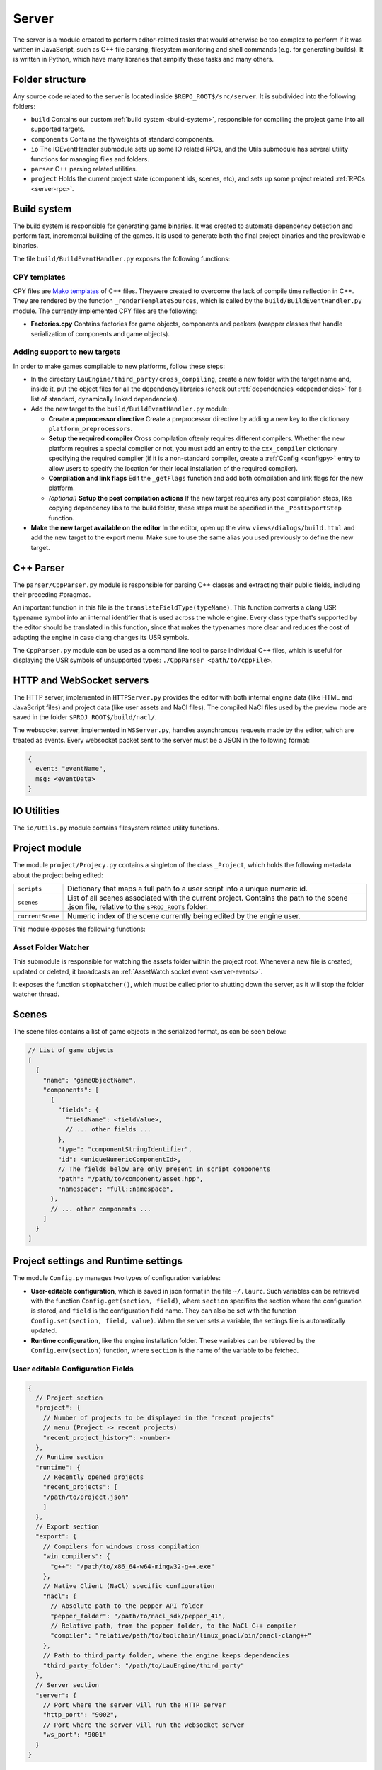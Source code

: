 Server
******

The server is a module created to perform editor-related tasks that would
otherwise be too complex to perform if it was written in JavaScript, such as
C++ file parsing, filesystem monitoring and shell commands (e.g. for generating
builds). It is written in Python, which have many libraries that simplify these
tasks and many others.

============
Folder structure
============
Any source code related to the server is located inside
``$REPO_ROOT$/src/server``. It is subdivided into the following folders:

* ``build`` Contains our custom :ref:`build system <build-system>`, responsible
  for compiling the project game into all supported targets.
* ``components`` Contains the flyweights of standard components.
* ``io`` The IOEventHandler submodule sets up some IO related RPCs, and the
  Utils submodule has several utility functions for managing files and folders.
* ``parser`` C++ parsing related utilities.
* ``project`` Holds the current project state (component ids, scenes, etc), and sets up some project related :ref:`RPCs <server-rpc>`.

.. _build-system:

=====
Build system
=====
The build system is responsible for generating game binaries. It was created to
automate dependency detection and perform fast, incremental building of the
games. It is used to generate both the final project binaries and the
previewable binaries.

The file ``build/BuildEventHandler.py`` exposes the following functions:

.. function:: BuildProject(platform = 'linux', runGame = True, compilationMode='DEBUG', outputFolder = None)

    Compiles all assets and standard assets and generates a game executable. It
    creates a temporary ``/build/`` folder where object files will be
    generated.

    :param platform: Target platform. Currently supported values are ``linux``, ``windows``, ``nacl`` and ``preview`` (same as nacl, but with preview specific code enabled).
    :param runGame: Runs the game after it is built. Only works with the ``linux`` target.
    :param compilationMode: ``DEBUG`` or ``RELEASE``. Affects compilation flags and linked libraries.
    :param outputFolder: Complete path where the binaries will be generated.


.. function:: ExportGame(platform, buildAndRun, compilationMode, outputFolder)

    Builds and packages the final game, cleaning up temporary files and copying
    assets to the output folder.

    :param platform: Target platform. Currently supported values are ``linux``, ``windows``, ``nacl`` and ``preview`` (same as nacl, but with preview specific code enabled).
    :param buildAndRun: Runs the game after it is built. Only works with the ``linux`` target.
    :param compilationMode:  ``DEBUG`` or ``RELEASE``. Affects compilation flags and linked libraries.
    :param outputFolder: Complete path to output folder.

-----
CPY templates
-----

CPY files are `Mako templates <http://www.makotemplates.org/>`_ of C++ files.
Theywere created to overcome the lack of compile time reflection in C++. They
are rendered by the function ``_renderTemplateSources``, which is called by the
``build/BuildEventHandler.py`` module. The currently implemented CPY files are
the following:

* **Factories.cpy** Contains factories for game objects, components and peekers
  (wrapper classes that handle serialization of components and game objects).

-----
Adding support to new targets
-----

In order to make games compilable to new platforms, follow these steps:

* In the directory ``LauEngine/third_party/cross_compiling``, create a new
  folder with the target name and, inside it, put the object files for all the
  dependency libraries (check out :ref:`dependencies <dependencies>` for a list
  of standard, dynamically linked dependencies).
* Add the new target to the ``build/BuildEventHandler.py`` module:

  * **Create a preprocessor directive** Create a preprocessor directive by
    adding a new key to the dictionary ``platform_preprocessors``.
  * **Setup the required compiler** Cross compilation oftenly requires
    different compilers. Whether the new platform requires a special compiler
    or not, you must add an entry to the ``cxx_compiler`` dictionary specifying
    the required compiler (if it is a non-standard compiler, create a
    :ref:`Config <configpy>` entry to allow users to specify the location for
    their local installation of the required compiler).
  * **Compilation and link flags** Edit the ``_getFlags`` function and add both
    compilation and link flags for the new platform.
  * `(optional)` **Setup the post compilation actions** If the new target
    requires any post compilation steps, like copying dependency libs to the
    build folder, these steps must be specified in the ``_PostExportStep``
    function.
* **Make the new target available on the editor** In the editor, open up the
  view ``views/dialogs/build.html`` and add the new target to the export
  menu. Make sure to use the same alias you used previously to define the new
  target.

======
C++ Parser
======
The ``parser/CppParser.py`` module is responsible for parsing C++ classes and
extracting their public fields, including their preceding #pragmas.

An important function in this file is the ``translateFieldType(typeName)``.
This function converts a clang USR typename symbol into an internal identifier
that is used across the whole engine. Every class type that's supported by the
editor should be translated in this function, since that makes the typenames
more clear and reduces the cost of adapting the engine in case clang changes
its USR symbols.

The ``CppParser.py`` module can be used as a command line tool to parse
individual C++ files, which is useful for displaying the USR symbols of
unsupported types: ``./CppParser <path/to/cppFile>``.


======
HTTP and WebSocket servers
======
The HTTP server, implemented in ``HTTPServer.py`` provides the editor with both
internal engine data (like HTML and JavaScript files) and project data (like
user assets and NaCl files). The compiled NaCl files used by the preview mode
are saved in the folder ``$PROJ_ROOT$/build/nacl/``.

The websocket server, implemented in ``WSServer.py``, handles asynchronous
requests made by the editor, which are treated as events. Every websocket
packet sent to the server must be a JSON in the following format:

.. code-block:: javascript

   {
     event: "eventName",
     msg: <eventData>
   }

====
IO Utilities
====
The ``io/Utils.py`` module contains filesystem related utility functions.

.. function:: GetFileNameFromPath(path) -> str

   Given the path to a file ``path``, returns the name of the file.

   :param path: Complete path to a file.

.. function:: PathHasExtension(path, extensions) -> bool

   Returns ``True`` if path has one of the extensions from the array
   ``extensions``.

   :param path: Path to a file or folder.
   :param extensions: Array of extensions to be checked for.

.. function:: ParseAsset(assetPath) -> flyweightObject

   Returns a flyweight object if ``assetPath`` refers to a valid asset file;
   returns ``None`` otherwise.

   :param assetPath: Complete path to the asset file.

.. function:: IsTrackableAsset(assetPath) -> bool

   Returns ``True`` if ``assetPath`` refers to a trackable asset file, which is
   determined by its extension. A trackable asset file is any type of file that
   should be displayed in the editor project panel.

   :param path: Path to the asset file.

.. function:: ParseHPPFilesFromFolder(path) -> list

   Given the complete path to a folder, returns an array of objects containing
   parsed information from all C++ header files in the root and all subfolders
   inside ``path``. A file is assumed to be a C++ header file if it ends with
   any of the following extensions: ``hpp``, ``hxx``.

   :param path: Complete path to the root folder.

.. function:: ListFilesFromFolder(path, extensions = None) -> list

   Lists all files from a folder (and all its subfolders) whose extensions are
   one of the extensions in the array ``extensions``. 

   :param path: Complete path to the root folder.
   :param extensions: Array of query extensions. If set to ``None``, all files in these folders will be returned.

.. function:: CopyFilesOfTypes(src, dst, types, baseSrcFolder=None)

  Copies all files of specified types to destination folder. The destination
  folder will be created, so as to keep the directory structure of each original
  file.

  :param src: Complete path to source folder.
  :param dst: Complete path to destination folder.
  :param types: Array specifying the types of files to be copied.
  :param baseSrcFolder: Complete path to the folder to be considered root of the hierarchy being copied. For instance, if ``src`` is ``/var/tmp/project/assets``, ``dst`` is ``/home/user/destination`` and ``baseSrcFolder`` is ``/var/tmp``, then a folder ``project/assets`` will be created inside ``/home/user/destination``, and all files of the requested types will be copied there.

=====
Project module
=====
The module ``project/Projecy.py`` contains a singleton of the class
``_Project``, which holds the following metadata about the project being
edited:

=================  ===================================================
``scripts``         Dictionary that maps a full path to a user script
                    into a unique numeric id.
``scenes``          List of all scenes associated with the current
                    project. Contains the path to the scene .json file,
                    relative to the ``$PROJ_ROOT$`` folder.
``currentScene``    Numeric index of the scene currently being edited
                    by the engine user.
=================  ===================================================

This module exposes the following functions:

.. function:: getAssetList() -> list

   Returns a list of dictionaries, each of them containing detailed information
   about all assets currently available inside the ``assets/`` folder of the
   project.

.. function:: getProjectFolder() -> str

   Returns the complete ``$PROJ_ROOT$`` path.

.. function:: createNewProject(path)

   Given the full path to a project file, this function creates a new project
   in that ``path``, copying the :ref:`template project <template-project>` to
   this folder. If the path contains a reference to an already existing project
   file, it will be loaded instead (and will not be overwritten).

   :params path: Full path to a target (preferrably non-existing) .json project file.

.. function:: saveCurrentScene(sceneData)

   Given a dictionary with :ref:`scene data <scene-format>`, saves this scene
   in the current scene file (which is specified by the project
   ``currentScene`` field).

   :param sceneData: :ref:`Click here for more information about the scene data format. <scene-format>`

.. function:: getScriptId(scriptPath) -> int

   Given the full path to a script asset (which must be inside the ``assets``
   project folder), returns the unique numeric identifier for the class
   contained in that script.

   :param scriptPath: Complete path to the script file. Must be inside the
   ``assets`` folder.

.. function:: loadCurrentScene() -> scene_data

   Returns a :ref:`scene data object <scene-format>`. The scene data will be
   the one identified by ``currentScene`` in the project singleton.

.. function:: loadProject(path) -> bool

   Given a path to a project.json file, loads it by updating the internal
   project singleton. Currently, always returns True.

   :param path: Complete path to a project.json file.

---------
Asset Folder Watcher
---------
This submodule is responsible for watching the assets folder within the project
root. Whenever a new file is created, updated or deleted, it broadcasts an
:ref:`AssetWatch socket event <server-events>`.

It exposes the function ``stopWatcher()``, which must be called prior to
shutting down the server, as it will stop the folder watcher thread.

.. _scene-format:
=====
Scenes
=====
The scene files contains a list of game objects in the serialized format, as
can be seen below:

.. code-block:: javascript

    // List of game objects
    [
      {
        "name": "gameObjectName",
        "components": [
          {
            "fields": {
              "fieldName": <fieldValue>,
              // ... other fields ...
            },
            "type": "componentStringIdentifier",
            "id": <uniqueNumericComponentId>,
            // The fields below are only present in script components
            "path": "/path/to/component/asset.hpp",
            "namespace": "full::namespace",
          },
          // ... other components ...
        ]
      }
    ]

.. _configpy:

=====
Project settings and Runtime settings
=====
The module ``Config.py`` manages two types of configuration variables:

* **User-editable configuration**, which is saved in json format in the file
  ``~/.laurc``. Such variables can be retrieved with the function
  ``Config.get(section, field)``, where ``section`` specifies the section where
  the configuration is stored, and ``field`` is the configuration field name.
  They can also be set with the function ``Config.set(section, field, value)``.
  When the server sets a variable, the settings file is automatically updated.
* **Runtime configuration**, like the engine installation folder. These
  variables can be retrieved by the ``Config.env(section)`` function, where
  ``section`` is the name of the variable to be fetched.

.. _user-config-fields:

-----
User editable Configuration Fields
-----

.. code-block:: javascript

    {
      // Project section
      "project": {
        // Number of projects to be displayed in the "recent projects"
        // menu (Project -> recent projects)
        "recent_project_history": <number>
      },
      // Runtime section
      "runtime": {
        // Recently opened projects
        "recent_projects": [
        "/path/to/project.json"
        ]
      },
      // Export section
      "export": {
        // Compilers for windows cross compilation
        "win_compilers": {
          "g++": "/path/to/x86_64-w64-mingw32-g++.exe"
        },
        // Native Client (NaCl) specific configuration
        "nacl": {
          // Absolute path to the pepper API folder
          "pepper_folder": "/path/to/nacl_sdk/pepper_41",
          // Relative path, from the pepper folder, to the NaCl C++ compiler
          "compiler": "relative/path/to/toolchain/linux_pnacl/bin/pnacl-clang++"
        },
        // Path to third_party folder, where the engine keeps dependencies
        "third_party_folder": "/path/to/LauEngine/third_party"
      },
      // Server section
      "server": {
        // Port where the server will run the HTTP server
        "http_port": "9002",
        // Port where the server will run the websocket server
        "ws_port": "9001"
      }
    }


.. _runtime-config-fields:
-----
Runtime Configuration Fields
-----

.. code-block:: javascript

    {
      // Absolute path to the engine installation folder
      "install_location": "/path/to/LauEngine/",
      // List of asset types that must be copied to the final game folder
      // whenever a game is exported. The defaults are highlighted below.
      "exportable_asset_extensions": ['.vs', '.fs']
    }

.. _server-events:

=============
WebSocket Events
=============
The server listens to the following events (which may be broadcast by the
editor):

=================  ===================================================
RPCCall             A wrapper event that is translated into RPC calls.
                    Do not broadcast this event manually; it is used
                    by the RPC module only.
=================  ===================================================

The server broadcasts the following events to the editor:

=================  ===================================================
executionMessage    Contains the output from the executed game when it
                    is previewed in a separate window. TODO make this the result of a build RPC
compilationStatus   Contains the result from a build command, including
                    warnings and errors. TODO make this the result of a build RPC
AssetWatch          Broadcast everytime an asset file is created/updated
                    (``event`` = ``update``) or deleted (``event`` = ``delete``).
                    When ``event`` = ``update``, it has the format
                    ``{event="update", asset=<assetFlyweight>}``. When
                    ``event`` = ``delete``, it has the format
                    ``{event="delete", path="/path/to/deleted/asset"}``.
=================  ===================================================

.. _server-rpc:

====
RPCs
====
RPCs are Socket Events with an event of name ``RPCCall``. The server provides
the following RPC calls:

-----
Defined in `build/BuildEventHandler.py`
-----
.. function:: buildGame()

  Builds the game in debug mode, and launches the built game if compilation is
  successful.

.. function:: previewGame() -> bool

   Exports the game in `preview` mode, by compiling the NaCl executables and
   copying the required assets to the ``$PROJ_ROOT$/build/nacl`` folder. TODO make return type return false if it fails

-----
Defined in `components/DefaultComponentManager.py`
-----
.. function:: getDefaultComponents() -> dict

  Returns the ``_defaultComponents`` dictionary, which contains information
  about standard components.

-----
Defined in `io/IOEventHandler.py`
-----
.. function:: save(sceneData) -> bool

   Saves the scene specified in ``sceneData``. Returns True in case of success,
   and False otherwise.

   :param sceneData: :ref:`Click here for more information about the scene data format. <scene-format>`

.. function:: loadCurrentScene() -> sceneData

   Returns the current :ref:`scene <scene-format>` if the project was loaded
   correctly, and null otherwise.

.. function:: getAssetList() -> array

   Returns a list of assets in the current project, or null in case of a
   failure (e.g. there's no project currently loaded).

-----
Defined in `project/ProjectEventHandler.py`
-----

.. function:: createNewProject() -> string

   Creates a new, empty project. The project destination will be asked to the
   user via a file dialog, and will be returned to the caller.

.. function:: getRecentProjects() -> array

   Returns the ``recent_projects`` :ref:`runtime configuration
   <runtime-config-fields>` to the caller.

.. function:: loadProject(projectPath) -> bool

   Loads a project given the full path to its project.json file,
   ``projectPath``. Returns ``True`` in case of success, and ``False``
   otherwise.

.. function:: exportGame(params) -> bool

   Exports the game to any of the supported platforms, copying all required
   assets to the export folder. The destination folder will be asked to the
   user via a folder picker dialog.

   :param params: A dictionary in the format ``{"platform" : "platformName", "buildAndRun": bool, "compilationMode": "mode"}``. The possible values for ``platformName`` and ``compilationMode`` are explained in :ref:`Build system <build-system>`.

.. _template-project:

=====
Template Project
=====

The template project is the default set of files that correspond to an empty
project. It is located inside the folder ``$REPO_ROOT$/src/template_project``.

It contains a ``project.json`` file with a single, empty scene (called
scene0.json).
